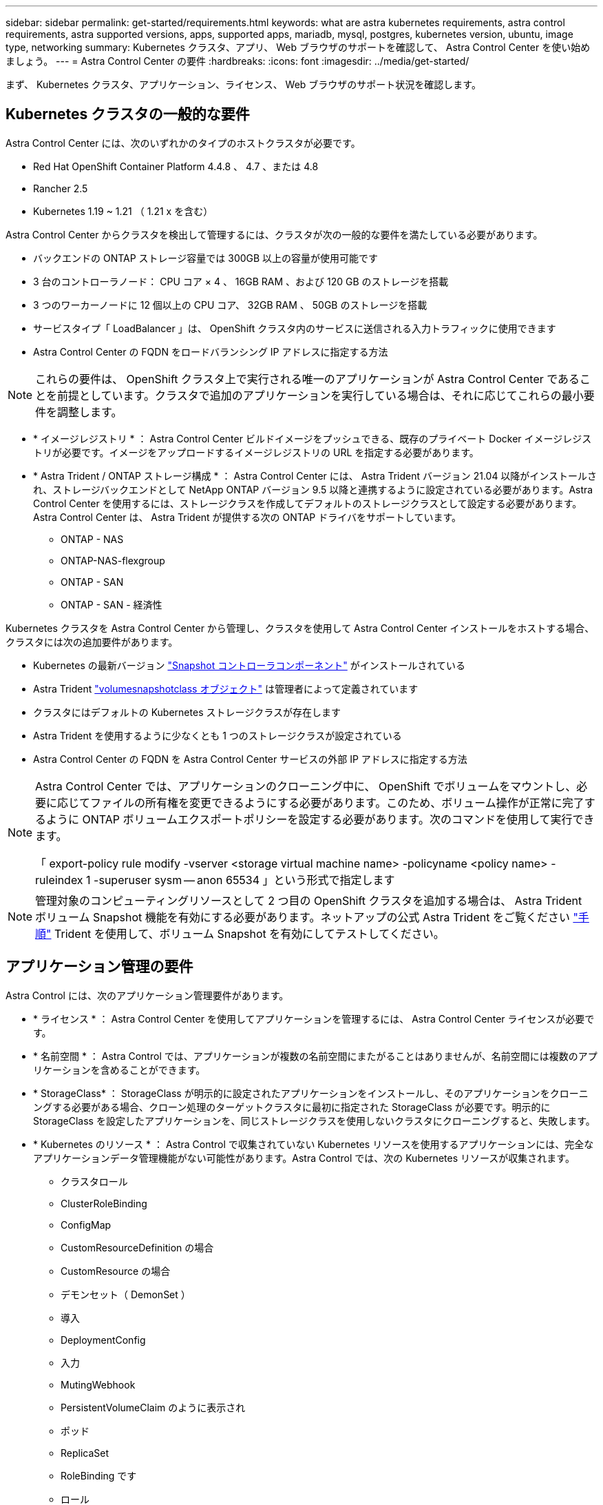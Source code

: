 ---
sidebar: sidebar 
permalink: get-started/requirements.html 
keywords: what are astra kubernetes requirements, astra control requirements, astra supported versions, apps, supported apps, mariadb, mysql, postgres, kubernetes version, ubuntu, image type, networking 
summary: Kubernetes クラスタ、アプリ、 Web ブラウザのサポートを確認して、 Astra Control Center を使い始めましょう。 
---
= Astra Control Center の要件
:hardbreaks:
:icons: font
:imagesdir: ../media/get-started/


まず、 Kubernetes クラスタ、アプリケーション、ライセンス、 Web ブラウザのサポート状況を確認します。



== Kubernetes クラスタの一般的な要件

Astra Control Center には、次のいずれかのタイプのホストクラスタが必要です。

* Red Hat OpenShift Container Platform 4.4.8 、 4.7 、または 4.8
* Rancher 2.5
* Kubernetes 1.19 ~ 1.21 （ 1.21 x を含む）


Astra Control Center からクラスタを検出して管理するには、クラスタが次の一般的な要件を満たしている必要があります。

* バックエンドの ONTAP ストレージ容量では 300GB 以上の容量が使用可能です
* 3 台のコントローラノード： CPU コア × 4 、 16GB RAM 、および 120 GB のストレージを搭載
* 3 つのワーカーノードに 12 個以上の CPU コア、 32GB RAM 、 50GB のストレージを搭載
* サービスタイプ「 LoadBalancer 」は、 OpenShift クラスタ内のサービスに送信される入力トラフィックに使用できます
* Astra Control Center の FQDN をロードバランシング IP アドレスに指定する方法



NOTE: これらの要件は、 OpenShift クラスタ上で実行される唯一のアプリケーションが Astra Control Center であることを前提としています。クラスタで追加のアプリケーションを実行している場合は、それに応じてこれらの最小要件を調整します。

* * イメージレジストリ * ： Astra Control Center ビルドイメージをプッシュできる、既存のプライベート Docker イメージレジストリが必要です。イメージをアップロードするイメージレジストリの URL を指定する必要があります。
* * Astra Trident / ONTAP ストレージ構成 * ： Astra Control Center には、 Astra Trident バージョン 21.04 以降がインストールされ、ストレージバックエンドとして NetApp ONTAP バージョン 9.5 以降と連携するように設定されている必要があります。Astra Control Center を使用するには、ストレージクラスを作成してデフォルトのストレージクラスとして設定する必要があります。Astra Control Center は、 Astra Trident が提供する次の ONTAP ドライバをサポートしています。
+
** ONTAP - NAS
** ONTAP-NAS-flexgroup
** ONTAP - SAN
** ONTAP - SAN - 経済性




Kubernetes クラスタを Astra Control Center から管理し、クラスタを使用して Astra Control Center インストールをホストする場合、クラスタには次の追加要件があります。

* Kubernetes の最新バージョン https://kubernetes-csi.github.io/docs/snapshot-controller.html["Snapshot コントローラコンポーネント"^] がインストールされている
* Astra Trident https://docs.netapp.com/us-en/trident/trident-use/vol-snapshots.html["volumesnapshotclass オブジェクト"^] は管理者によって定義されています
* クラスタにはデフォルトの Kubernetes ストレージクラスが存在します
* Astra Trident を使用するように少なくとも 1 つのストレージクラスが設定されている
* Astra Control Center の FQDN を Astra Control Center サービスの外部 IP アドレスに指定する方法


[NOTE]
====
Astra Control Center では、アプリケーションのクローニング中に、 OpenShift でボリュームをマウントし、必要に応じてファイルの所有権を変更できるようにする必要があります。このため、ボリューム操作が正常に完了するように ONTAP ボリュームエクスポートポリシーを設定する必要があります。次のコマンドを使用して実行できます。

「 export-policy rule modify -vserver <storage virtual machine name> -policyname <policy name> -ruleindex 1 -superuser sysm -- anon 65534 」という形式で指定します

====

NOTE: 管理対象のコンピューティングリソースとして 2 つ目の OpenShift クラスタを追加する場合は、 Astra Trident ボリューム Snapshot 機能を有効にする必要があります。ネットアップの公式 Astra Trident をご覧ください https://docs.netapp.com/us-en/trident/trident-use/vol-snapshots.html["手順"^] Trident を使用して、ボリューム Snapshot を有効にしてテストしてください。



== アプリケーション管理の要件

Astra Control には、次のアプリケーション管理要件があります。

* * ライセンス * ： Astra Control Center を使用してアプリケーションを管理するには、 Astra Control Center ライセンスが必要です。
* * 名前空間 * ： Astra Control では、アプリケーションが複数の名前空間にまたがることはありませんが、名前空間には複数のアプリケーションを含めることができます。
* * StorageClass* ： StorageClass が明示的に設定されたアプリケーションをインストールし、そのアプリケーションをクローニングする必要がある場合、クローン処理のターゲットクラスタに最初に指定された StorageClass が必要です。明示的に StorageClass を設定したアプリケーションを、同じストレージクラスを使用しないクラスタにクローニングすると、失敗します。
* * Kubernetes のリソース * ： Astra Control で収集されていない Kubernetes リソースを使用するアプリケーションには、完全なアプリケーションデータ管理機能がない可能性があります。Astra Control では、次の Kubernetes リソースが収集されます。
+
** クラスタロール
** ClusterRoleBinding
** ConfigMap
** CustomResourceDefinition の場合
** CustomResource の場合
** デモンセット（ DemonSet ）
** 導入
** DeploymentConfig
** 入力
** MutingWebhook
** PersistentVolumeClaim のように表示され
** ポッド
** ReplicaSet
** RoleBinding です
** ロール
** ルート
** 秘密
** サービス
** サービスアカウント
** Stateful役立つ セット
** 検証 Webhook






=== サポートされているアプリインストール方法

Astra Control は、次のアプリケーションインストール方法をサポートしています。

* * マニフェストファイル * ： Astra Control は、 kubectl を使用してマニフェストファイルからインストールされたアプリケーションをサポートします。例：
+
[listing]
----
kubectl apply -f myapp.yaml
----
* * Helm 3 * ： Helm を使用してアプリケーションをインストールする場合、 Astra Control には Helm バージョン 3 が必要です。Helm 3 （または Helm 2 から Helm 3 にアップグレード）を使用してインストールされたアプリケーションの管理とクローニングが完全にサポートされています。Helm 2 でインストールされたアプリケーションの管理はサポートされていません。
* * オペレータが導入したアプリケーション * ： Astra Control は、名前空間を対象とした演算子を使用してインストールされたアプリケーションをサポートします。このインストールモデルで検証されたアプリケーションには、次のものがあります。
+
** https://github.com/k8ssandra/cass-operator/tree/v1.7.1["Apache K8ssandra"^]
** https://github.com/jenkinsci/kubernetes-operator["Jenkins CI"^]
** https://github.com/percona/percona-xtradb-cluster-operator["Percona XtraDB クラスタ"^]





NOTE: インストールする演算子とアプリケーションは、同じ名前空間を使用する必要があります。このような名前空間を使用するには、演算子の deployment.yaml ファイルを変更する必要があります。



== インターネットにアクセスできます

インターネットに外部からアクセスできるかどうかを確認する必要があります。この処理を行わないと、 NetApp Cloud Insights からの監視データや指標データの受信や、へのサポートバンドルの送信など、一部の機能が制限される可能性があります https://mysupport.netapp.com/site/["ネットアップサポートサイト"^]。



== 使用許諾

Astra Control Center の全機能を使用するには、 Astra Control Center ライセンスが必要です。評価用ライセンスまたはフルライセンスをネットアップから取得する。ライセンスがないと、次のことができません。

* カスタムアプリケーションを定義します
* 既存のアプリケーションのスナップショットまたはクローンを作成します
* データ保護ポリシーを設定


Astra Control Center をお試しになりたい場合は link:setup_overview.html#add-a-full-or-evaluation-license["90 日間の評価版ライセンスを使用する"]。



== オンプレミスの Kubernetes クラスタ用のサービスタイプ「 LoadBalancer 」

Astra Control Center は、 "LoadBalancer （ Astra Control Center ネームスペースの svc/traefik ）タイプのサービスを使用し、アクセス可能な外部 IP アドレスが割り当てられている必要があります。環境でロードバランサを許可しており、まだ設定していない場合は、を使用できます https://docs.netapp.com/us-en/netapp-solutions/containers/rh-os-n_LB_MetalLB.html#installing-the-metallb-load-balancer["MetalLB"^] 外部 IP アドレスをサービスに自動的に割り当てる。内部 DNS サーバ構成では、 Astra Control Center に選択した DNS 名を、負荷分散 IP アドレスに指定する必要があります。


NOTE: MetalLB バージョン 0.11.0 はサポートされていません。



== ネットワーク要件

Astra Control Center をホストするクラスタは、次の TCP ポートを使用して通信します。これらのポートがファイアウォールを通過できることを確認し、 Astra ネットワークからの HTTPS 出力トラフィックを許可するようにファイアウォールを設定する必要があります。一部のポートでは、アストラコントロールセンターをホストするクラスタと各管理対象クラスタ（該当する場合はメモ）の両方の接続方法が必要です。

|===
| プロダクト | ポート | プロトコル | 方向（ Direction ） | 目的 


| Astra Control Center の略 | 443 | HTTPS | 入力 | UI / API アクセス： Astra Control Center をホストしているクラスタと各管理対象クラスタの間で、このポートが双方向に開いていることを確認します 


| Astra Control Center の略 | 9090 | HTTPS  a| 
* 入力（ Astra Control Center をホストするクラスタへ）
* 出力（各管理対象クラスタの各ワーカーノードのノード IP アドレスからのランダムポート）

| 指標データから指標利用者へ：各管理対象クラスタが、 Astra Control Center をホストしているクラスタ上のこのポートにアクセスできることを確認します 


| Astra Trident | 34571 | HTTPS | 入力 | ノードポッドの通信 


| Astra Trident | 9220 | HTTP | 入力 | 指標エンドポイント 
|===


== サポートされている Web ブラウザ

Astra Control Center は、最新バージョンの Firefox 、 Safari 、 Chrome をサポートし、解像度は 1280 x 720 以上です。



== 次の手順

を表示します link:quick-start.html["クイックスタート"] 概要（ Overview ）：
